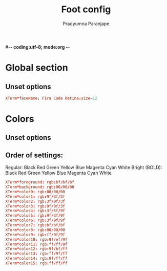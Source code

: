 #-*- coding:utf-8; mode:org -*-
#+TITLE: Foot config
#+AUTHOR: Pradyumna Paranjape
#+EMAIL: pradyparanjpe@rediffmail.com
#+LANGUAGE: en
#+OPTIONS: toc: t mathjax:t TeX:t num:t ::t :todo:nil tags:nil *:t skip:t
#+STARTUP: overview
#+PROPERTY: header-args :tangle t

* Global section
** Unset options
   #+BEGIN_SRC conf :tangle Xresources
     XTerm*faceName: Fira Code Retina:size=12
   #+END_SRC

* Colors
** Unset options
   # selection-foreground=<inverse foreground/background>
   # selection-background=<inverse foreground/background>
** Order of settings:
   Regular:
   Black Red Green Yellow Blue Magenta Cyan White
   Bright (BOLD):
   Black Red Green Yellow Blue Magenta Cyan White
   #+BEGIN_SRC conf :tangle Xresources
     XTerm*foreground: rgb:bf/bf/bf
     XTerm*background: rgb:00/00/00
     XTerm*color0: rgb:00/00/00
     XTerm*color1: rgb:9f/3f/3f
     XTerm*color2: rgb:3f/9f/3f
     XTerm*color3: rgb:9f/9f/3f
     XTerm*color4: rgb:3f/5f/9f
     XTerm*color5: rgb:9f/3f/9f
     XTerm*color6: rgb:3f/9f/9f
     XTerm*color7: rgb:bf/bf/bf
     XTerm*color8: rgb:00/00/00
     XTerm*color9: rgb:ff/9f/9f
     XTerm*color10: rgb:9f/ef/9f
     XTerm*color11: rgb:ff/ff/9f
     XTerm*color12: rgb:9f/bf/ff
     XTerm*color13: rgb:ff/9f/ff
     XTerm*color14: rgb:9f/ff/ff
     XTerm*color15: rgb:ff/ff/ff

   #+END_SRC
